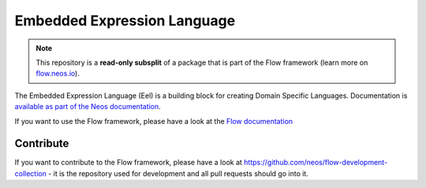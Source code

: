 ----------------------------
Embedded Expression Language
----------------------------

.. note:: This repository is a **read-only subsplit** of a package that is part of the
          Flow framework (learn more on `flow.neos.io <http://flow.neos.io/>`_).

The Embedded Expression Language (Eel) is a building block for creating Domain
Specific Languages. Documentation is `available as part of the Neos documentation
<http://neos.readthedocs.org/en/stable/CreatingASite/TypoScript/EelFlowQuery.html>`_.

If you want to use the Flow framework, please have a look at the `Flow documentation
<http://flowframework.readthedocs.org/en/stable/>`_

Contribute
----------

If you want to contribute to the Flow framework, please have a look at
https://github.com/neos/flow-development-collection - it is the repository
used for development and all pull requests should go into it.
